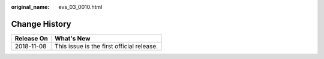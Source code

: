 :original_name: evs_03_0010.html

.. _evs_03_0010:

Change History
==============

========== =========================================
Release On What's New
========== =========================================
2018-11-08 This issue is the first official release.
========== =========================================
